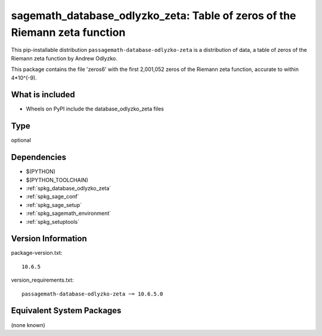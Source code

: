 .. _spkg_sagemath_database_odlyzko_zeta:

========================================================================
sagemath_database_odlyzko_zeta: Table of zeros of the Riemann zeta function
========================================================================


This pip-installable distribution ``passagemath-database-odlyzko-zeta`` is a
distribution of data, a table of zeros of the Riemann zeta function
by Andrew Odlyzko.

This package contains the file 'zeros6' with the first 2,001,052 zeros
of the Riemann zeta function, accurate to within 4*10^(-9).


What is included
----------------

- Wheels on PyPI include the database_odlyzko_zeta files


Type
----

optional


Dependencies
------------

- $(PYTHON)
- $(PYTHON_TOOLCHAIN)
- :ref:`spkg_database_odlyzko_zeta`
- :ref:`spkg_sage_conf`
- :ref:`spkg_sage_setup`
- :ref:`spkg_sagemath_environment`
- :ref:`spkg_setuptools`

Version Information
-------------------

package-version.txt::

    10.6.5

version_requirements.txt::

    passagemath-database-odlyzko-zeta ~= 10.6.5.0

Equivalent System Packages
--------------------------

(none known)
